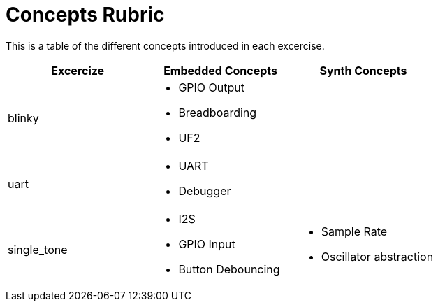 = Concepts Rubric

This is a table of the different concepts introduced in each excercise.

[frame=ends, cols="1,1,1"]
|===
| Excercize | Embedded Concepts | Synth Concepts

| blinky
a|
- GPIO Output
- Breadboarding
- UF2
|

| uart
a|
- UART
- Debugger
|

| single_tone
a|
- I2S
- GPIO Input
- Button Debouncing
a|
- Sample Rate
- Oscillator abstraction
|===
